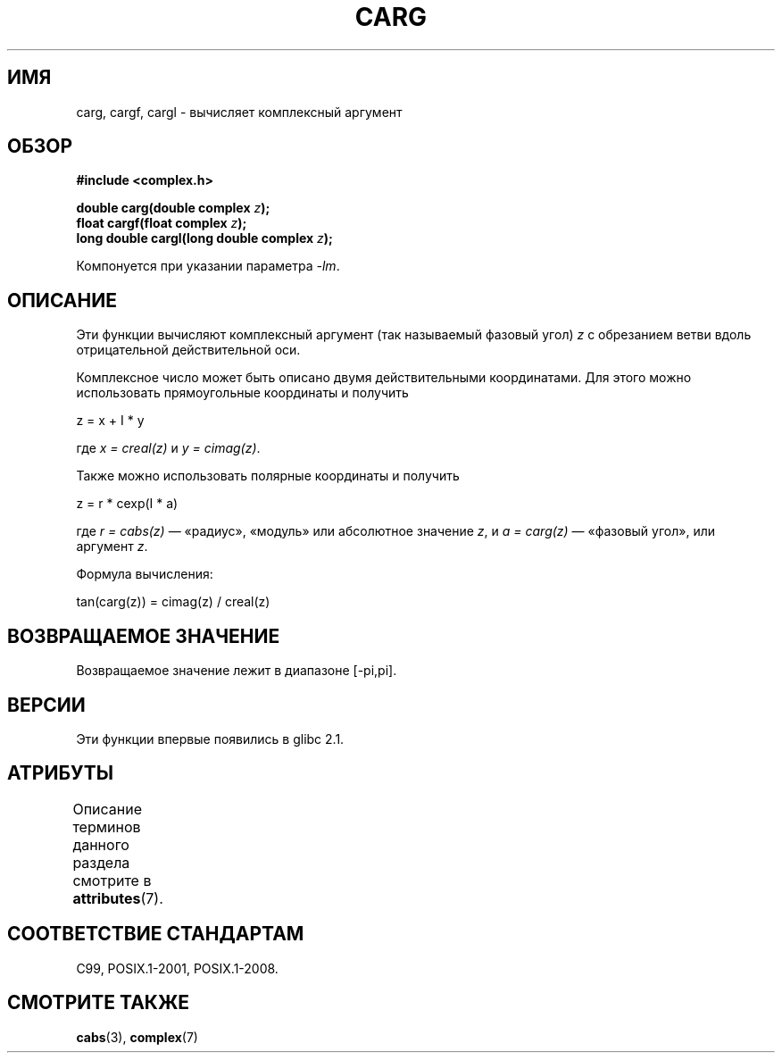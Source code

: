 .\" -*- mode: troff; coding: UTF-8 -*-
.\" Copyright 2002 Walter Harms (walter.harms@informatik.uni-oldenburg.de)
.\"
.\" %%%LICENSE_START(GPL_NOVERSION_ONELINE)
.\" Distributed under GPL
.\" %%%LICENSE_END
.\"
.\"*******************************************************************
.\"
.\" This file was generated with po4a. Translate the source file.
.\"
.\"*******************************************************************
.TH CARG 3 2017\-09\-15 "" "Руководство программиста Linux"
.SH ИМЯ
carg, cargf, cargl \- вычисляет комплексный аргумент
.SH ОБЗОР
\fB#include <complex.h>\fP
.PP
\fBdouble carg(double complex \fP\fIz\fP\fB);\fP
.br
\fBfloat cargf(float complex \fP\fIz\fP\fB);\fP
.br
\fBlong double cargl(long double complex \fP\fIz\fP\fB);\fP
.PP
Компонуется при указании параметра \fI\-lm\fP.
.SH ОПИСАНИЕ
Эти функции вычисляют комплексный аргумент (так называемый фазовый угол)
\fIz\fP с обрезанием ветви вдоль отрицательной действительной оси.
.PP
Комплексное число может быть описано двумя действительными координатами. Для
этого можно использовать прямоугольные координаты и получить
.PP
.nf
    z = x + I * y
.fi
.PP
где \fIx\ =\ creal(z)\fP и \fIy\ =\ cimag(z)\fP.
.PP
Также можно использовать полярные координаты и получить
.PP
.nf
    z = r * cexp(I * a)
.fi
.PP
где \fIr\ =\ cabs(z)\fP — «радиус», «модуль» или абсолютное значение \fIz\fP, и
\fIa\ =\ carg(z)\fP — «фазовый угол», или аргумент \fIz\fP.
.PP
Формула вычисления:
.PP
.nf
    tan(carg(z)) = cimag(z) / creal(z)
.fi
.SH "ВОЗВРАЩАЕМОЕ ЗНАЧЕНИЕ"
Возвращаемое значение лежит в диапазоне [\-pi,pi].
.SH ВЕРСИИ
Эти функции впервые появились в glibc 2.1.
.SH АТРИБУТЫ
Описание терминов данного раздела смотрите в \fBattributes\fP(7).
.TS
allbox;
lbw24 lb lb
l l l.
Интерфейс	Атрибут	Значение
T{
\fBcarg\fP(),
\fBcargf\fP(),
\fBcargl\fP()
T}	Безвредность в нитях	MT\-Safe
.TE
.SH "СООТВЕТСТВИЕ СТАНДАРТАМ"
C99, POSIX.1\-2001, POSIX.1\-2008.
.SH "СМОТРИТЕ ТАКЖЕ"
\fBcabs\fP(3), \fBcomplex\fP(7)
